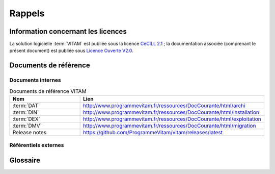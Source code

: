 Rappels
#######

Information concernant les licences
===================================

La solution logicielle :term:`VITAM` est publiée sous la licence `CeCILL 2.1 <http://www.cecill.info/licences/Licence_CeCILL_V2.1-fr.html>`_ ; la documentation associée (comprenant le présent document) est publiée sous `Licence Ouverte V2.0 <https://www.etalab.gouv.fr/wp-content/uploads/2017/04/ETALAB-Licence-Ouverte-v2.0.pdf>`_.

Documents de référence
======================

Documents internes
------------------

.. csv-table:: Documents de référence VITAM
   :header: "Nom", "Lien"
   :widths: 10, 20

   ":term:`DAT`","http://www.programmevitam.fr/ressources/DocCourante/html/archi"
   ":term:`DIN`","http://www.programmevitam.fr/ressources/DocCourante/html/installation"
   ":term:`DEX`","http://www.programmevitam.fr/ressources/DocCourante/html/exploitation"
   ":term:`DMV`","http://www.programmevitam.fr/ressources/DocCourante/html/migration"
   "Release notes","https://github.com/ProgrammeVitam/vitam/releases/latest"


Référentiels externes
---------------------

.. liens RGI et RGS en https:// morts (vu le 14 juin),

   Référentiel Général d’Interopérabilité [RGI]
      V1.0 du 12 juin 2009 approuvé par arrêté du Premier ministre du 9 novembre 2009

      Règles d’interopérabilité (format, protocoles, encodages, etc.) rentrant dans le champ d’application de l’ordonnance n°2005-1516 du 8 décembre 2005 relative aux échanges électroniques entre les usagers et les autorités administratives et entre les autorités administratives.

      http://references.modernisation.gouv.fr/interoperabilite


   Référentiel Général de Sécurité [RGS]
      V2.0 du 13 juin 2014 approuvé par arrêté du Premier ministre du 13 juin 2014

      Le RGS précise les règles de sécurité s’imposant aux autorités administratives dans la sécurisation de leur SI et notamment sur les dispositifs de sécurité relatifs aux mécanismes cryptographiques et à l’utilisation de certificats électroniques et contremarques de temps. Le RGS propose également des bonnes pratiques en matière de SSI.
      Le RGS découle de l’application de l’ordonnance n°2005-1516 du 8 décembre 2005 relative aux échanges électroniques entre les usagers et les autorités administratives et entre les autorités administratives.

      http://references.modernisation.gouv.fr/securite


   Norme OAIS (ISO 14721:2012 – 1 septembre 2012)
      Systèmes de transfert desinformations et données spatiales -- Système ouvert d'archivage d'information (SOAI) - Modèle de référence


   Standard d’échange de données pour l’archivage (SEDA)
      Transfert, communication, élimination, restitution, modification – Version 1.0 – Septembre 2012

      Cadre normatif pour les différents échanges d’informations entre les services d’archives publics et leurs partenaires : entités productrices des archives, entités gestionnaires, entités de contrôle des processus, et enfin entités qui utilisent ces archives. Il concerne également les échanges entre plusieurs services d’archives (services publics d'archives, prestataires d'archivage, archivage intermédiaire, archivage définitif).

      http://www.archivesdefrance.culture.gouv.fr/seda/


Glossaire
=========

.. glossary::

   API
      `Application Programming Interface`

   AU 
      `Archive Unit`, unité archivistique 

   BDD
      Base De Données

   BDO
      `Binary DataObject`

   CA
      `Certificate Authority`, autorité de certification

   CAS 
      Content Adressable Storage

   CCFN
      Composant Coffre Fort Numérique

   CN
      Common Name
   
   COTS
      Component Off The shelf ; il s'agit d'un composant "sur étagère", non développé par le projet :term:`VITAM`, mais intégré à partir d'un binaire externe. Par exemple : MongoDB, ElasticSearch.

   CRL 
      `Certificate Revocation List` ; liste des identifiants des certificats qui ont été révoqués ou invalidés et qui ne sont donc plus dignes de confiance. Cette norme est spécifiée dans les RFC 5280 et RFC 6818. 

   CRUD
      `create, read, update, and delete`, s'applique aux opérations dans une base de données MongoDB

   DAT
      Dossier d'Architecture Technique
   
   DC
      Data Center

   DEX
      Dossier d'EXploitation

   DIN
      Dossier d'INstallation

   DMV
      Documentation de Montées de Version

   DNS
      `Domain Name System`

   DNSSEC
      `Domain Name System Security Extensions` est un protocole standardisé par l'IETF permettant de résoudre certains problèmes de sécurité liés au protocole DNS. Les spécifications sont publiées dans la RFC 4033 et les suivantes (une version antérieure de DNSSEC n'a eu aucun succès). `Définition DNSSEC <https://fr.wikipedia.org/wiki/Domain_Name_System_Security_Extensions>`_

   DSL
     `Domain Specific Language`, language dédié pour le requêtage de VITAM

   DUA
     Durée d'Utilité Administrative

   EBIOS
      Méthode d'évaluation des risques en informatique, permettant d'apprécier les risques Sécurité des systèmes d'information (entités et vulnérabilités, méthodes d’attaques et éléments menaçants, éléments essentiels et besoins de sécurité...), de contribuer à leur traitement en spécifiant les exigences de sécurité à mettre en place, de préparer l'ensemble du dossier de sécurité nécessaire à l'acceptation des risques et de fournir les éléments utiles à la communication relative aux risques. Elle est compatible avec les normes ISO 13335 (GMITS), ISO 15408 (critères communs) et ISO 17799

   EAD
      Description archivistique encodée

   ELK
      `Elasticsearch Logstash Kibana`

   GOT
      Groupe d'Objet Technique
   
   IHM
     Interface Homme Machine

   IP
       `Internet Protocol`

   IsaDG
      Norme générale et internationale de description archivistique

   JRE
      `Java Runtime Environment` ; il s'agit de la machine virtuelle Java permettant d'y exécuter les programmes compilés pour.

   JVM
      `Java Virtual Machine` ; Cf. :term:`JRE`

   LAN 
      `Local Area Network`, réseau informatique local, qui relie des ordinateurs dans une zone limitée

   LFC
      `LiFe Cycle`, cycle de vie

   LTS 
      `Long-term support`, support à long terme : version spécifique d'un logiciel dont le support est assuré pour une période de temps plus longue que la normale.

   M2M
      `Machine To Machine`

   MitM
      L'attaque de l'homme du milieu (HDM) ou `man-in-the-middle attack` (MITM) est une attaque qui a pour but d'intercepter les communications entre deux parties, sans que ni l'une ni l'autre ne puisse se douter que le canal de communication entre elles a été compromis. Le canal le plus courant est une connexion à Internet de l'internaute lambda. L'attaquant doit d'abord être capable d'observer et d'intercepter les messages d'une victime à l'autre. L'attaque « homme du milieu » est particulièrement applicable dans la méthode d'échange de clés Diffie-Hellman, quand cet échange est utilisé sans authentification. Avec authentification, Diffie-Hellman est en revanche invulnérable aux écoutes du canal, et est d'ailleurs conçu pour cela. `Explication <https://fr.wikipedia.org/wiki/Attaque_de_l'homme_du_milieu>`_

   MoReq
      `Modular Requirements for Records System`, recueil d'exigences pour l'organisation de l'archivage, élaboré dans le cadre de l'Union européenne.

   NoSQL
      Base de données non-basée sur un paradigme classique des bases relationnelles. `Définition NoSQL <https://fr.wikipedia.org/wiki/NoSQL>`_

   NTP
      `Network Time Protocol`

   OAIS
      `Open Archival Information System`, acronyme anglais pour Systèmes de transfert des informations et données spatiales -- Système ouvert d'archivage d'information (SOAI) - Modèle de référence.

   OS
      `Operating System`, système d'exploitation

   OWASP
      `Open Web Application Security Project`, communauté en ligne de façon libre et ouverte à tous publiant des recommandations de sécurisation Web et de proposant aux internautes, administrateurs et entreprises des méthodes et outils de référence permettant de contrôler le niveau de sécurisation de ses applications Web

   PDMA
      Perte de Données Maximale Admissible ; il s'agit du pourcentage de données stockées dans le système qu'il est acceptable de perdre lors d'un incident de production.

   PKI
      Une infrastructure à clés publiques (ICP) ou infrastructure de gestion de clés (IGC) ou encore Public Key Infrastructure (PKI), est un ensemble de composants physiques (des ordinateurs, des équipements cryptographiques logiciels ou matériel type HSM ou encore des cartes à puces), de procédures humaines (vérifications, validation) et de logiciels (système et application) en vue de gérer le cycle de vie des certificats numériques ou certificats électroniques. `Définition PKI <https://fr.wikipedia.org/wiki/Infrastructure_%C3%A0_cl%C3%A9s_publiques>`_

   PCA
      Plan de Continuité d'Activité

   PRA
      Plan de Reprise d'Activité

   REST
      `REpresentational State Transfer` : type d'architecture d'échanges. Appliqué aux services web, en se basant sur les appels http standard, il permet de fournir des API dites "RESTful" qui présentent un certain nombre d'avantages en termes d'indépendance, d'universalité, de maintenabilité et de gestion de charge. `Définition REST <https://fr.wikipedia.org/wiki/Representational_state_transfer>`_

   RGAA
      Référentiel Général d'Accessibilité pour les Administrations

   RGI
      Référentiel Général d'Interopérabilité

   RPM
      `Red Hat Package Manager` ; il s'agit du format de packets logiciels nativement utilisé par les distributions CentOS (entre autres)

   SAE
      Système d'Archivage Électronique

   SEDA
      Standard d'Échange de Données pour l'Archivage

   SGBD
      Système de Gestion de Base de Données

   SGBDR
      Système de Gestion de Base de Données Relationnelle

   SIA
      Système d'Informations Archivistique
   
   SIEM
      `Security Information and Event Management` 

   SIP
      `Submission Information Package`

   SSH
      `Secure SHell`

   Swift
      `OpenStack Object Store project`

   TLS
      `Transport Layer Security`

   TNR
      Tests de Non-Régression

   TTL
      `Time To Live`, indique le temps pendant lequel une information doit être conservée, ou le temps pendant lequel une information doit être gardée en cache

   UDP 
      `User Datagram Protocol`, protocole de datagramme utilisateur, un des principaux protocoles de télécommunication utilisés par Internet. Il fait partie de la couche transport du modèle OSI

   UID
      `User IDentification`

   VITAM
      Valeurs Immatérielles Transférées aux Archives pour Mémoire

   VM 
      `Virtual Machine`

   WAF
      `Web Application Firewall`

   WAN
      `Wide Area Network`, réseau informatique couvrant une grande zone géographique, typiquement à l'échelle d'un pays, d'un continent, ou de la planète entière